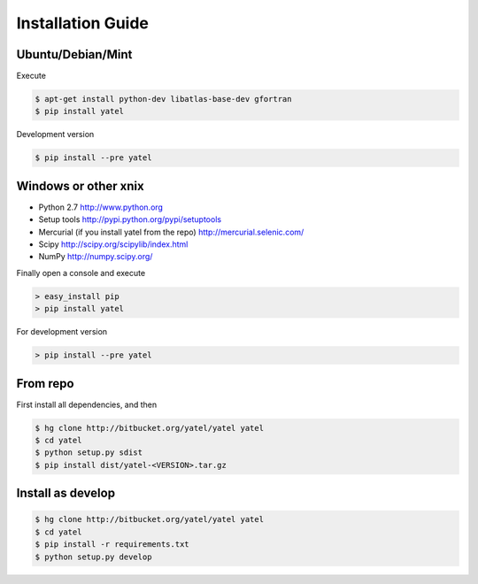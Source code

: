 ==================
Installation Guide
==================

Ubuntu/Debian/Mint
^^^^^^^^^^^^^^^^^^

Execute

.. code-block:: bash

    $ apt-get install python-dev libatlas-base-dev gfortran
    $ pip install yatel

Development version

.. code-block:: bash

    $ pip install --pre yatel


Windows or other xnix
^^^^^^^^^^^^^^^^^^^^^

- Python 2.7 http://www.python.org
- Setup tools http://pypi.python.org/pypi/setuptools
- Mercurial (if you install yatel from the repo) http://mercurial.selenic.com/
- Scipy http://scipy.org/scipylib/index.html
- NumPy http://numpy.scipy.org/


Finally open a console and execute

.. code-block:: bat

    > easy_install pip
    > pip install yatel

For development version

.. code-block:: bat

    > pip install --pre yatel

From repo
^^^^^^^^^

First install all dependencies, and then

.. code-block:: bash

    $ hg clone http://bitbucket.org/yatel/yatel yatel
    $ cd yatel
    $ python setup.py sdist
    $ pip install dist/yatel-<VERSION>.tar.gz


Install as develop
^^^^^^^^^^^^^^^^^^

.. code-block:: bash

    $ hg clone http://bitbucket.org/yatel/yatel yatel
    $ cd yatel
    $ pip install -r requirements.txt
    $ python setup.py develop



